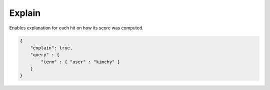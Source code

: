 .. _es-guide-reference-api-search-explain:

=======
Explain
=======

Enables explanation for each hit on how its score was computed.


.. code-block:: js


    {
        "explain": true,
        "query" : {
            "term" : { "user" : "kimchy" }
        }
    }

